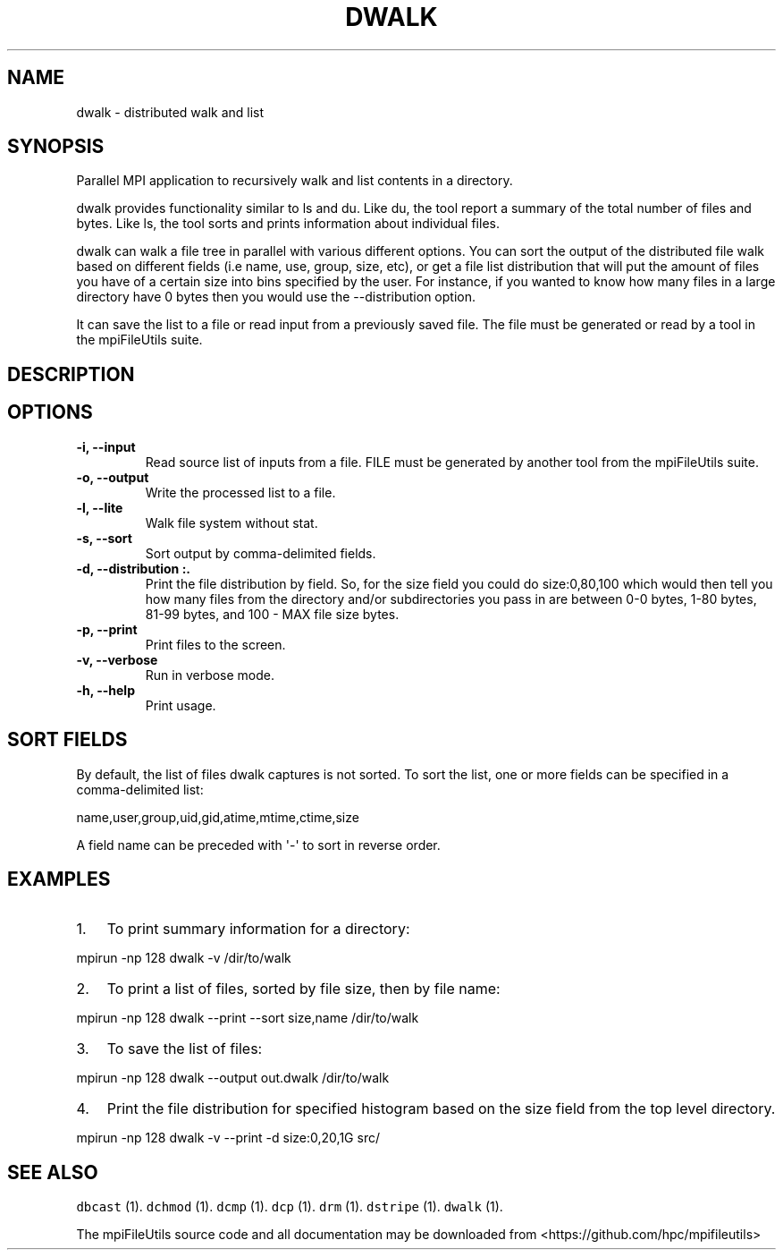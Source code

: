 .\" Automatically generated by Pandoc 1.19.1
.\"
.TH "DWALK" "1" "" "" ""
.hy
.SH NAME
.PP
dwalk \- distributed walk and list
.SH SYNOPSIS
.PP
Parallel MPI application to recursively walk and list contents in a
directory.
.PP
dwalk provides functionality similar to ls and du.
Like du, the tool report a summary of the total number of files and
bytes.
Like ls, the tool sorts and prints information about individual files.
.PP
dwalk can walk a file tree in parallel with various different options.
You can sort the output of the distributed file walk based on different
fields (i.e name, use, group, size, etc), or get a file list
distribution that will put the amount of files you have of a certain
size into bins specified by the user.
For instance, if you wanted to know how many files in a large directory
have 0 bytes then you would use the \-\-distribution option.
.PP
It can save the list to a file or read input from a previously saved
file.
The file must be generated or read by a tool in the mpiFileUtils suite.
.SH DESCRIPTION
.SH OPTIONS
.TP
.B \-i, \-\-input 
Read source list of inputs from a file.
FILE must be generated by another tool from the mpiFileUtils suite.
.RS
.RE
.TP
.B \-o, \-\-output 
Write the processed list to a file.
.RS
.RE
.TP
.B \-l, \-\-lite
Walk file system without stat.
.RS
.RE
.TP
.B \-s, \-\-sort 
Sort output by comma\-delimited fields.
.RS
.RE
.TP
.B \-d, \-\-distribution :.
Print the file distribution by field.
So, for the size field you could do size:0,80,100 which would then tell
you how many files from the directory and/or subdirectories you pass in
are between 0\-0 bytes, 1\-80 bytes, 81\-99 bytes, and 100 \- MAX file
size bytes.
.RS
.RE
.TP
.B \-p, \-\-print
Print files to the screen.
.RS
.RE
.TP
.B \-v, \-\-verbose
Run in verbose mode.
.RS
.RE
.TP
.B \-h, \-\-help
Print usage.
.RS
.RE
.SH SORT FIELDS
.PP
By default, the list of files dwalk captures is not sorted.
To sort the list, one or more fields can be specified in a
comma\-delimited list:
.PP
name,user,group,uid,gid,atime,mtime,ctime,size
.PP
A field name can be preceded with \[aq]\-\[aq] to sort in reverse order.
.SH EXAMPLES
.IP "1." 3
To print summary information for a directory:
.PP
mpirun \-np 128 dwalk \-v /dir/to/walk
.IP "2." 3
To print a list of files, sorted by file size, then by file name:
.PP
mpirun \-np 128 dwalk \-\-print \-\-sort size,name /dir/to/walk
.IP "3." 3
To save the list of files:
.PP
mpirun \-np 128 dwalk \-\-output out.dwalk /dir/to/walk
.IP "4." 3
Print the file distribution for specified histogram based on the size
field from the top level directory.
.PP
mpirun \-np 128 dwalk \-v \-\-print \-d size:0,20,1G src/
.SH SEE ALSO
.PP
\f[C]dbcast\f[] (1).
\f[C]dchmod\f[] (1).
\f[C]dcmp\f[] (1).
\f[C]dcp\f[] (1).
\f[C]drm\f[] (1).
\f[C]dstripe\f[] (1).
\f[C]dwalk\f[] (1).
.PP
The mpiFileUtils source code and all documentation may be downloaded
from <https://github.com/hpc/mpifileutils>

